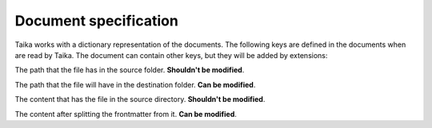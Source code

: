 Document specification
======================

Taika works with a dictionary representation of the documents. The following
keys are defined in the documents when are read by Taika. The document can contain other
keys, but they will be added by extensions:

.. data:: path (pathlib.Path)

The path that the file has in the source folder. **Shouldn't be modified**.

.. data:: url (pathlib.Path)

The path that the file will have in the destination folder. **Can be modified**.

.. data:: raw_content (bytes)

The content that has the file in the source directory. **Shouldn't be modified**.

.. data:: content (bytes)

The content after splitting the frontmatter from it. **Can be modified**.


